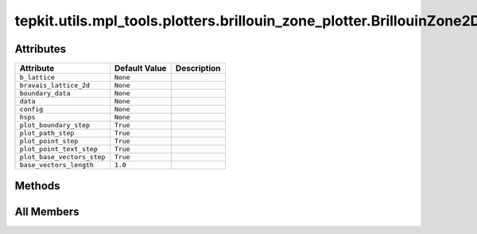 tepkit.utils.mpl_tools.plotters.brillouin_zone_plotter.BrillouinZone2DPlotter
=============================================================================

.. py:class:: tepkit.utils.mpl_tools.plotters.brillouin_zone_plotter.BrillouinZone2DPlotter(b_lattice: tepkit.utils.typing_tools.NumpyArray3x3, bravais_lattice_2d: tepkit.core.symmetry.BravaisLattice2D | None = None)

   Bases: :py:obj:`tepkit.utils.mpl_tools.plotters.plotter.Plotter`



   绘制二维布里渊区的类。
   可以绘制二维布里渊区的边界、高对称点、高对称路径、基矢量等。



Attributes
----------

.. csv-table::
   :header: "Attribute", "Default Value", "Description"

   "``b_lattice``", "``None``", ""
   "``bravais_lattice_2d``", "``None``", ""
   "``boundary_data``", "``None``", ""
   "``data``", "``None``", ""
   "``config``", "``None``", ""
   "``hsps``", "``None``", ""
   "``plot_boundary_step``", "``True``", ""
   "``plot_path_step``", "``True``", ""
   "``plot_point_step``", "``True``", ""
   "``plot_point_text_step``", "``True``", ""
   "``plot_base_vectors_step``", "``True``", ""
   "``base_vectors_length``", "``1.0``", ""






Methods
-------

.. autoapisummary::

   tepkit.utils.mpl_tools.plotters.brillouin_zone_plotter.BrillouinZone2DPlotter.from_poscar
   tepkit.utils.mpl_tools.plotters.brillouin_zone_plotter.BrillouinZone2DPlotter.plot
   tepkit.utils.mpl_tools.plotters.brillouin_zone_plotter.BrillouinZone2DPlotter.plot_boundary
   tepkit.utils.mpl_tools.plotters.brillouin_zone_plotter.BrillouinZone2DPlotter.plot_path
   tepkit.utils.mpl_tools.plotters.brillouin_zone_plotter.BrillouinZone2DPlotter.plot_point
   tepkit.utils.mpl_tools.plotters.brillouin_zone_plotter.BrillouinZone2DPlotter.plot_point_text
   tepkit.utils.mpl_tools.plotters.brillouin_zone_plotter.BrillouinZone2DPlotter.plot_base_vectors
   tepkit.utils.mpl_tools.plotters.brillouin_zone_plotter.BrillouinZone2DPlotter.to_png




All Members
-----------


.. py:attribute:: b_lattice
   :no-index:
   :type:  NumpyArray3x3



.. py:attribute:: bravais_lattice_2d
   :no-index:
   :type:  tepkit.core.symmetry.BravaisLattice2D | None



.. py:attribute:: boundary_data
   :no-index:



.. py:attribute:: data
   :no-index:



.. py:attribute:: config
   :no-index:
   :type:  dict



.. py:attribute:: hsps
   :no-index:



.. py:attribute:: plot_boundary_step
   :no-index:
   :value: True



.. py:attribute:: plot_path_step
   :no-index:
   :value: True



.. py:attribute:: plot_point_step
   :no-index:
   :value: True



.. py:attribute:: plot_point_text_step
   :no-index:
   :value: True



.. py:attribute:: plot_base_vectors_step
   :no-index:
   :value: True



.. py:attribute:: base_vectors_length
   :no-index:
   :value: 1.0



.. py:method:: from_poscar(poscar: tepkit.io.vasp.Poscar, with_2pi: bool = True, bravais_lattice_2d=None, sym_prec=1e-05)
   :no-index:
   :classmethod:


   Instantiation a Plotter by a Poscar.



.. py:method:: plot(ax)
   :no-index:



.. py:method:: plot_boundary(ax)
   :no-index:


   Plot the boundary of the first Brillouin zone.



.. py:method:: plot_path(ax)
   :no-index:


   Plot the high-symmetriy paths.



.. py:method:: plot_point(ax)
   :no-index:


   Plot the high-symmetriy points.



.. py:method:: plot_point_text(ax)
   :no-index:


   Plot the name of the high-symmetriy points.



.. py:method:: plot_base_vectors(ax, length=None)
   :no-index:


   Plot the base vectors of the reciprocal lattice as arrows with dashed lines and green color.



.. py:method:: to_png()
   :no-index:




